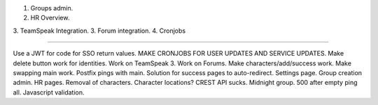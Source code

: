 1. Groups admin.
2. HR Overview.
3. TeamSpeak Integration.
3. Forum integration.
4. Cronjobs

----

Use a JWT for code for SSO return values.
MAKE CRONJOBS FOR USER UPDATES AND SERVICE UPDATES.
Make delete button work for identities.
Work on TeamSpeak 3.
Work on Forums.
Make characters/add/success work.
Make swapping main work.
Postfix pings with main.
Solution for success pages to auto-redirect.
Settings page.
Group creation admin.
HR pages.
Removal of characters.
Character locations? CREST API sucks.
Midnight group.
500 after empty ping all.
Javascript validation.
